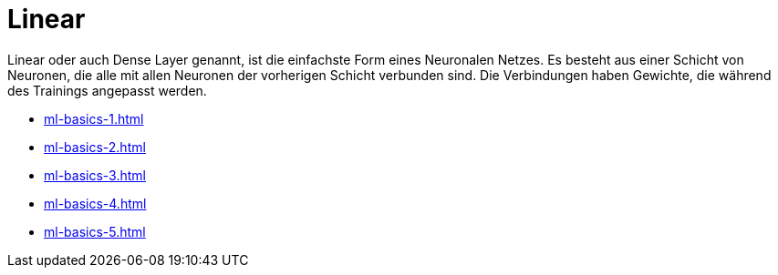 = Linear

Linear oder auch Dense Layer genannt, ist die einfachste Form eines Neuronalen Netzes. Es besteht aus einer Schicht von Neuronen, die alle mit allen Neuronen der vorherigen Schicht verbunden sind. Die Verbindungen haben Gewichte, die während des Trainings angepasst werden.

*  xref:ml-basics-1.adoc[]
*  xref:ml-basics-2.adoc[]
*  xref:ml-basics-3.adoc[]
*  xref:ml-basics-4.adoc[]
*  xref:ml-basics-5.adoc[]